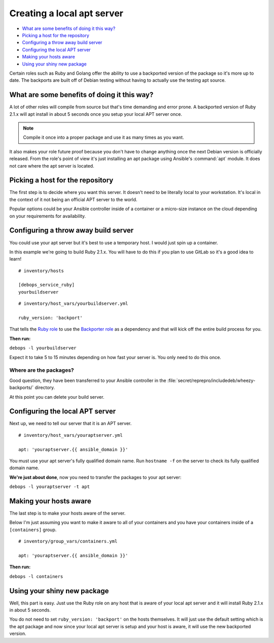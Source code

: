 .. Copyright (C) 2015      Nick Janetakis <nickjanetakis@gmail.com>
.. Copyright (C) 2015-2019 DebOps <https://debops.org/>
.. SPDX-License-Identifier: GPL-3.0-or-later

Creating a local apt server
===========================

- `What are some benefits of doing it this way?`_
- `Picking a host for the repository`_
- `Configuring a throw away build server`_
- `Configuring the local APT server`_
- `Making your hosts aware`_
- `Using your shiny new package`_

Certain roles such as Ruby and Golang offer the ability to use a backported
version of the package so it's more up to date. The backports are built off of
Debian testing without having to actually use the testing apt source.

What are some benefits of doing it this way?
--------------------------------------------

A lot of other roles will compile from source  but that's time demanding and
error prone. A backported version of Ruby 2.1.x will apt install in about 5
seconds once you setup your local APT server once.

.. note::
    Compile it once into a proper package and use it as many times as you want.

It also makes your role future proof because you don't have to change anything
once the next Debian version is officially released. From the role's point of view it's just
installing an apt package using Ansible's :command:`apt` module. It does not care where
the apt server is located.

Picking a host for the repository
---------------------------------

The first step is to decide where you want this server. It doesn't need to be
literally local to your workstation. It's local in the context of it not being
an official APT server to the world.

Popular options could be your Ansible controller inside of a container or a
micro-size instance on the cloud depending on your requirements for availability.

Configuring a throw away build server
-------------------------------------

You could use your apt server but it's best to use a temporary host. I would
just spin up a container.

In this example we're going to build Ruby 2.1.x. You will have to do this if
you plan to use GitLab so it's a good idea to learn!

::

  # inventory/hosts

  [debops_service_ruby]
  yourbuildserver

::

  # inventory/host_vars/yourbuildserver.yml

  ruby_version: 'backport'

That tells the `Ruby role <https://github.com/debops/ansible-ruby>`_ to use
the `Backporter role <https://github.com/debops/ansible-backporter>`_ as a
dependency and that will kick off the entire build process for you.

**Then run:**

``debops -l yourbuildserver``

Expect it to take 5 to 15 minutes depending on how fast your server is. You only
need to do this once.

Where are the packages?
~~~~~~~~~~~~~~~~~~~~~~~

Good question, they have been transferred to your Ansible controller in the
:file:`secret/reprepro/includedeb/wheezy-backports/` directory.

At this point you can delete your build server.

Configuring the local APT server
--------------------------------

Next up, we need to tell our server that it is an APT server.

::

  # inventory/host_vars/youraptserver.yml

  apt: 'youraptserver.{{ ansible_domain }}'

You must use your apt server's fully qualified domain name. Run ``hostname -f`` on
the server to check its fully qualified domain name.

**We're just about done**, now you need to transfer the packages to your apt server:

``debops -l youraptserver -t apt``

Making your hosts aware
-----------------------

The last step is to make your hosts aware of the server.

Below I'm just assuming you want to make it aware to all of your containers and
you have your containers inside of a ``[containers]`` group.

::

    # inventory/group_vars/containers.yml

    apt: 'youraptserver.{{ ansible_domain }}'

**Then run:**

``debops -l containers``

Using your shiny new package
----------------------------

Well, this part is easy. Just use the Ruby role on any host that is aware of
your local apt server and it will install Ruby 2.1.x in about 5 seconds.

You do not need to set ``ruby_version: 'backport'`` on the hosts themselves. It
will just use the default setting which is the apt package and now since your
local apt server is setup and your host is aware, it will use the new backported
version.
